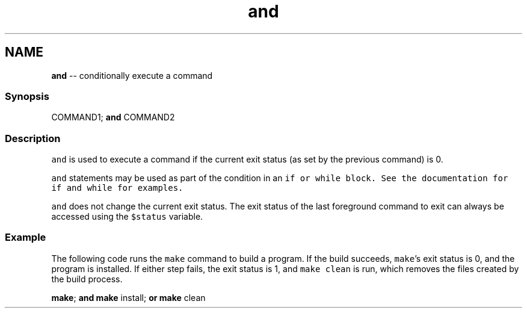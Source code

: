 .TH "and" 1 "Sat Jun 3 2017" "Version 2.6.0" "fish" \" -*- nroff -*-
.ad l
.nh
.SH NAME
\fBand\fP -- conditionally execute a command 

.PP
.SS "Synopsis"
.PP
.nf

COMMAND1; \fBand\fP COMMAND2
.fi
.PP
.SS "Description"
\fCand\fP is used to execute a command if the current exit status (as set by the previous command) is 0\&.
.PP
\fCand\fP statements may be used as part of the condition in an \fC\fCif\fP\fP or \fC\fCwhile\fP\fP block\&. See the documentation for \fC\fCif\fP\fP and \fC\fCwhile\fP\fP for examples\&.
.PP
\fCand\fP does not change the current exit status\&. The exit status of the last foreground command to exit can always be accessed using the \fC$status\fP variable\&.
.SS "Example"
The following code runs the \fCmake\fP command to build a program\&. If the build succeeds, \fCmake\fP's exit status is 0, and the program is installed\&. If either step fails, the exit status is 1, and \fCmake clean\fP is run, which removes the files created by the build process\&.
.PP
.PP
.nf

\fBmake\fP; \fBand\fP \fBmake\fP install; \fBor\fP \fBmake\fP clean
.fi
.PP
 
